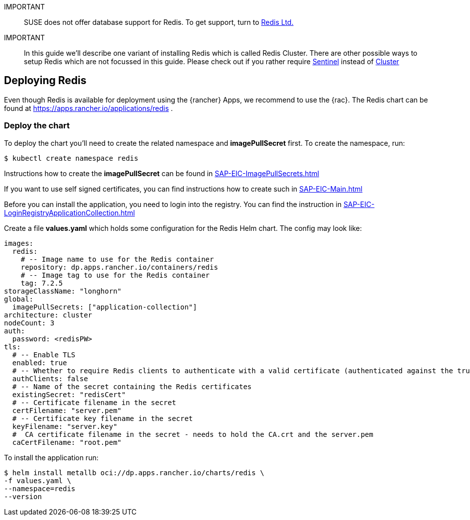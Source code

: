[#Redis]

:redis: Redis

IMPORTANT::
SUSE does not offer database support for {redis}.
To get support, turn to 
link:https://redis.com/[Redis Ltd.]


IMPORTANT::
In this guide we'll describe one variant of installing {redis} which is called Redis Cluster.
There are other possible ways to setup {redis} which are not focussed in this guide.
Please check out if you rather require 
link:https://redis.io/docs/management/sentinel/[Sentinel]
instead of 
link:https://redis.io/docs/management/scaling/[Cluster]

== Deploying Redis

Even though {redis} is available for deployment using the {rancher} Apps, we recommend to use the {rac}.
The {redis} chart can be found at https://apps.rancher.io/applications/redis .

++++
<?pdfpagebreak?>
++++


=== Deploy the chart

To deploy the chart you'll need to create the related namespace and *imagePullSecret* first.
To create the namespace, run:

[source, bash]
----
$ kubectl create namespace redis
----

[#redisIPS]
Instructions how to create the *imagePullSecret* can be found in xref:SAP-EIC-ImagePullSecrets.adoc#imagePullSecret[]


If you want to use self signed certificates, you can find instructions how to create such in xref:SAP-EIC-Main.adoc#selfSignedCertificates[]

[#redisLIR]
Before you can install the application, you need to login into the registry. You can find the instruction in xref:SAP-EIC-LoginRegistryApplicationCollection.adoc#LoginApplicationCollection[]


Create a file *values.yaml* which holds some configuration for the {redis} Helm chart.
The config may look like:

[source, yaml]
----
images:
  redis:
    # -- Image name to use for the Redis container
    repository: dp.apps.rancher.io/containers/redis
    # -- Image tag to use for the Redis container
    tag: 7.2.5
storageClassName: "longhorn"
global:
  imagePullSecrets: ["application-collection"]
architecture: cluster
nodeCount: 3
auth:
  password: <redisPW>
tls:
  # -- Enable TLS
  enabled: true
  # -- Whether to require Redis clients to authenticate with a valid certificate (authenticated against the trusted root CA certificate)
  authClients: false
  # -- Name of the secret containing the Redis certificates
  existingSecret: "redisCert"
  # -- Certificate filename in the secret
  certFilename: "server.pem"
  # -- Certificate key filename in the secret
  keyFilename: "server.key"
  #  CA certificate filename in the secret - needs to hold the CA.crt and the server.pem
  caCertFilename: "root.pem"
----

To install the application run:
[source, bash]
----
$ helm install metallb oci://dp.apps.rancher.io/charts/redis \
-f values.yaml \
--namespace=redis
--version  
----
